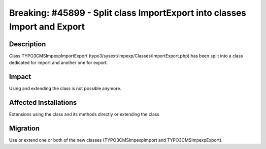 ==========================================================================
Breaking: #45899 - Split class ImportExport into classes Import and Export
==========================================================================

Description
===========

Class TYPO3\CMS\Impexp\ImportExport (typo3/sysext/impexp/Classes/ImportExport.php)
has been split into a class dedicated for import and another one for export.


Impact
======

Using and extending the class is not possible anymore.


Affected Installations
======================

Extensions using the class and its methods directly or extending the class.


Migration
=========

Use or extend one or both of the new classes (TYPO3\CMS\Impexp\Import and TYPO3\CMS\Impexp\Export).